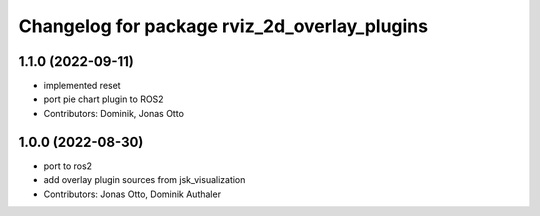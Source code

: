 ^^^^^^^^^^^^^^^^^^^^^^^^^^^^^^^^^^^^^^^^^^^^^
Changelog for package rviz_2d_overlay_plugins
^^^^^^^^^^^^^^^^^^^^^^^^^^^^^^^^^^^^^^^^^^^^^

1.1.0 (2022-09-11)
------------------
* implemented reset
* port pie chart plugin to ROS2
* Contributors: Dominik, Jonas Otto

1.0.0 (2022-08-30)
------------------
* port to ros2
* add overlay plugin sources from jsk_visualization
* Contributors: Jonas Otto, Dominik Authaler
